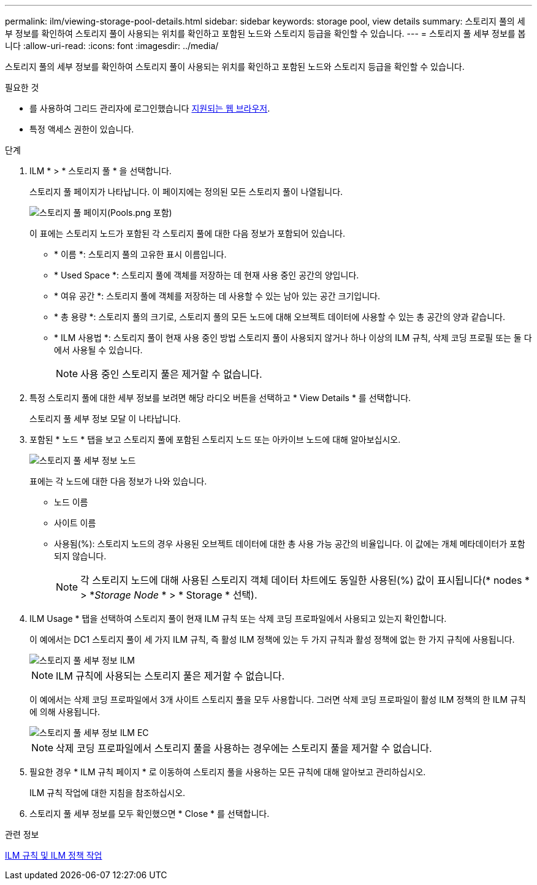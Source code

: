 ---
permalink: ilm/viewing-storage-pool-details.html 
sidebar: sidebar 
keywords: storage pool, view details 
summary: 스토리지 풀의 세부 정보를 확인하여 스토리지 풀이 사용되는 위치를 확인하고 포함된 노드와 스토리지 등급을 확인할 수 있습니다. 
---
= 스토리지 풀 세부 정보를 봅니다
:allow-uri-read: 
:icons: font
:imagesdir: ../media/


[role="lead"]
스토리지 풀의 세부 정보를 확인하여 스토리지 풀이 사용되는 위치를 확인하고 포함된 노드와 스토리지 등급을 확인할 수 있습니다.

.필요한 것
* 를 사용하여 그리드 관리자에 로그인했습니다 xref:../admin/web-browser-requirements.adoc[지원되는 웹 브라우저].
* 특정 액세스 권한이 있습니다.


.단계
. ILM * > * 스토리지 풀 * 을 선택합니다.
+
스토리지 풀 페이지가 나타납니다. 이 페이지에는 정의된 모든 스토리지 풀이 나열됩니다.

+
image::../media/storage_pools_page_with_pools.png[스토리지 풀 페이지(Pools.png 포함)]

+
이 표에는 스토리지 노드가 포함된 각 스토리지 풀에 대한 다음 정보가 포함되어 있습니다.

+
** * 이름 *: 스토리지 풀의 고유한 표시 이름입니다.
** * Used Space *: 스토리지 풀에 객체를 저장하는 데 현재 사용 중인 공간의 양입니다.
** * 여유 공간 *: 스토리지 풀에 객체를 저장하는 데 사용할 수 있는 남아 있는 공간 크기입니다.
** * 총 용량 *: 스토리지 풀의 크기로, 스토리지 풀의 모든 노드에 대해 오브젝트 데이터에 사용할 수 있는 총 공간의 양과 같습니다.
** * ILM 사용법 *: 스토리지 풀이 현재 사용 중인 방법 스토리지 풀이 사용되지 않거나 하나 이상의 ILM 규칙, 삭제 코딩 프로필 또는 둘 다에서 사용될 수 있습니다.
+

NOTE: 사용 중인 스토리지 풀은 제거할 수 없습니다.



. 특정 스토리지 풀에 대한 세부 정보를 보려면 해당 라디오 버튼을 선택하고 * View Details * 를 선택합니다.
+
스토리지 풀 세부 정보 모달 이 나타납니다.

. 포함된 * 노드 * 탭을 보고 스토리지 풀에 포함된 스토리지 노드 또는 아카이브 노드에 대해 알아보십시오.
+
image::../media/storage_pools_details_nodes.png[스토리지 풀 세부 정보 노드]

+
표에는 각 노드에 대한 다음 정보가 나와 있습니다.

+
** 노드 이름
** 사이트 이름
** 사용됨(%): 스토리지 노드의 경우 사용된 오브젝트 데이터에 대한 총 사용 가능 공간의 비율입니다. 이 값에는 개체 메타데이터가 포함되지 않습니다.
+

NOTE: 각 스토리지 노드에 대해 사용된 스토리지 객체 데이터 차트에도 동일한 사용된(%) 값이 표시됩니다(* nodes * > *_Storage Node_ * > * Storage * 선택).



. ILM Usage * 탭을 선택하여 스토리지 풀이 현재 ILM 규칙 또는 삭제 코딩 프로파일에서 사용되고 있는지 확인합니다.
+
이 예에서는 DC1 스토리지 풀이 세 가지 ILM 규칙, 즉 활성 ILM 정책에 있는 두 가지 규칙과 활성 정책에 없는 한 가지 규칙에 사용됩니다.

+
image::../media/storage_pools_details_ilm.png[스토리지 풀 세부 정보 ILM]

+

NOTE: ILM 규칙에 사용되는 스토리지 풀은 제거할 수 없습니다.

+
이 예에서는 삭제 코딩 프로파일에서 3개 사이트 스토리지 풀을 모두 사용합니다. 그러면 삭제 코딩 프로파일이 활성 ILM 정책의 한 ILM 규칙에 의해 사용됩니다.

+
image::../media/storage_pools_details_ilm_ec.png[스토리지 풀 세부 정보 ILM EC]

+

NOTE: 삭제 코딩 프로파일에서 스토리지 풀을 사용하는 경우에는 스토리지 풀을 제거할 수 없습니다.

. 필요한 경우 * ILM 규칙 페이지 * 로 이동하여 스토리지 풀을 사용하는 모든 규칙에 대해 알아보고 관리하십시오.
+
ILM 규칙 작업에 대한 지침을 참조하십시오.

. 스토리지 풀 세부 정보를 모두 확인했으면 * Close * 를 선택합니다.


.관련 정보
xref:working-with-ilm-rules-and-ilm-policies.adoc[ILM 규칙 및 ILM 정책 작업]
